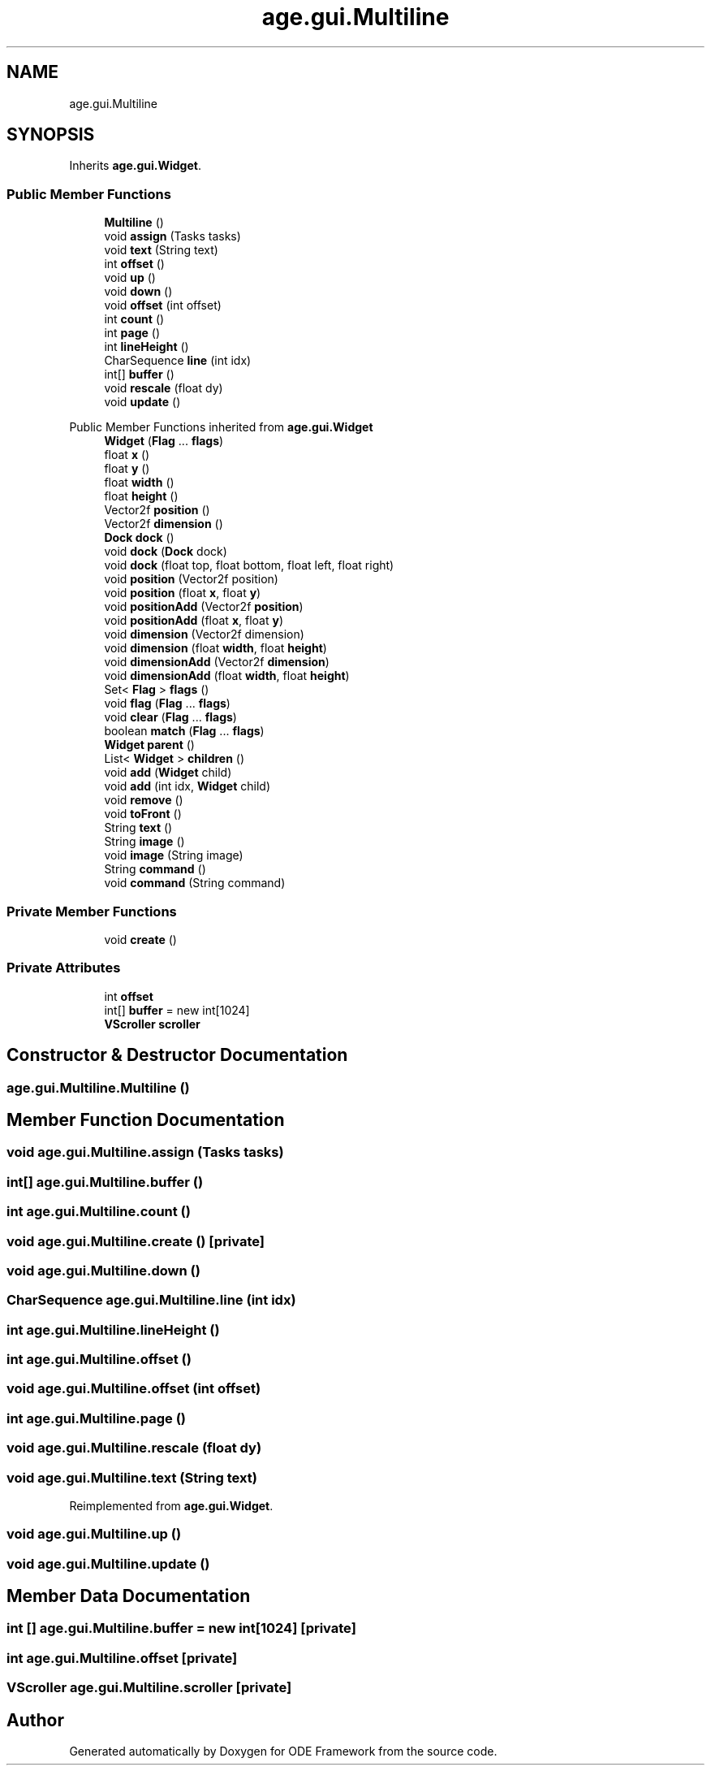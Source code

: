 .TH "age.gui.Multiline" 3 "Version 1" "ODE Framework" \" -*- nroff -*-
.ad l
.nh
.SH NAME
age.gui.Multiline
.SH SYNOPSIS
.br
.PP
.PP
Inherits \fBage\&.gui\&.Widget\fP\&.
.SS "Public Member Functions"

.in +1c
.ti -1c
.RI "\fBMultiline\fP ()"
.br
.ti -1c
.RI "void \fBassign\fP (Tasks tasks)"
.br
.ti -1c
.RI "void \fBtext\fP (String text)"
.br
.ti -1c
.RI "int \fBoffset\fP ()"
.br
.ti -1c
.RI "void \fBup\fP ()"
.br
.ti -1c
.RI "void \fBdown\fP ()"
.br
.ti -1c
.RI "void \fBoffset\fP (int offset)"
.br
.ti -1c
.RI "int \fBcount\fP ()"
.br
.ti -1c
.RI "int \fBpage\fP ()"
.br
.ti -1c
.RI "int \fBlineHeight\fP ()"
.br
.ti -1c
.RI "CharSequence \fBline\fP (int idx)"
.br
.ti -1c
.RI "int[] \fBbuffer\fP ()"
.br
.ti -1c
.RI "void \fBrescale\fP (float dy)"
.br
.ti -1c
.RI "void \fBupdate\fP ()"
.br
.in -1c

Public Member Functions inherited from \fBage\&.gui\&.Widget\fP
.in +1c
.ti -1c
.RI "\fBWidget\fP (\fBFlag\fP \&.\&.\&. \fBflags\fP)"
.br
.ti -1c
.RI "float \fBx\fP ()"
.br
.ti -1c
.RI "float \fBy\fP ()"
.br
.ti -1c
.RI "float \fBwidth\fP ()"
.br
.ti -1c
.RI "float \fBheight\fP ()"
.br
.ti -1c
.RI "Vector2f \fBposition\fP ()"
.br
.ti -1c
.RI "Vector2f \fBdimension\fP ()"
.br
.ti -1c
.RI "\fBDock\fP \fBdock\fP ()"
.br
.ti -1c
.RI "void \fBdock\fP (\fBDock\fP dock)"
.br
.ti -1c
.RI "void \fBdock\fP (float top, float bottom, float left, float right)"
.br
.ti -1c
.RI "void \fBposition\fP (Vector2f position)"
.br
.ti -1c
.RI "void \fBposition\fP (float \fBx\fP, float \fBy\fP)"
.br
.ti -1c
.RI "void \fBpositionAdd\fP (Vector2f \fBposition\fP)"
.br
.ti -1c
.RI "void \fBpositionAdd\fP (float \fBx\fP, float \fBy\fP)"
.br
.ti -1c
.RI "void \fBdimension\fP (Vector2f dimension)"
.br
.ti -1c
.RI "void \fBdimension\fP (float \fBwidth\fP, float \fBheight\fP)"
.br
.ti -1c
.RI "void \fBdimensionAdd\fP (Vector2f \fBdimension\fP)"
.br
.ti -1c
.RI "void \fBdimensionAdd\fP (float \fBwidth\fP, float \fBheight\fP)"
.br
.ti -1c
.RI "Set< \fBFlag\fP > \fBflags\fP ()"
.br
.ti -1c
.RI "void \fBflag\fP (\fBFlag\fP \&.\&.\&. \fBflags\fP)"
.br
.ti -1c
.RI "void \fBclear\fP (\fBFlag\fP \&.\&.\&. \fBflags\fP)"
.br
.ti -1c
.RI "boolean \fBmatch\fP (\fBFlag\fP \&.\&.\&. \fBflags\fP)"
.br
.ti -1c
.RI "\fBWidget\fP \fBparent\fP ()"
.br
.ti -1c
.RI "List< \fBWidget\fP > \fBchildren\fP ()"
.br
.ti -1c
.RI "void \fBadd\fP (\fBWidget\fP child)"
.br
.ti -1c
.RI "void \fBadd\fP (int idx, \fBWidget\fP child)"
.br
.ti -1c
.RI "void \fBremove\fP ()"
.br
.ti -1c
.RI "void \fBtoFront\fP ()"
.br
.ti -1c
.RI "String \fBtext\fP ()"
.br
.ti -1c
.RI "String \fBimage\fP ()"
.br
.ti -1c
.RI "void \fBimage\fP (String image)"
.br
.ti -1c
.RI "String \fBcommand\fP ()"
.br
.ti -1c
.RI "void \fBcommand\fP (String command)"
.br
.in -1c
.SS "Private Member Functions"

.in +1c
.ti -1c
.RI "void \fBcreate\fP ()"
.br
.in -1c
.SS "Private Attributes"

.in +1c
.ti -1c
.RI "int \fBoffset\fP"
.br
.ti -1c
.RI "int[] \fBbuffer\fP = new int[1024]"
.br
.ti -1c
.RI "\fBVScroller\fP \fBscroller\fP"
.br
.in -1c
.SH "Constructor & Destructor Documentation"
.PP 
.SS "age\&.gui\&.Multiline\&.Multiline ()"

.SH "Member Function Documentation"
.PP 
.SS "void age\&.gui\&.Multiline\&.assign (Tasks tasks)"

.SS "int[] age\&.gui\&.Multiline\&.buffer ()"

.SS "int age\&.gui\&.Multiline\&.count ()"

.SS "void age\&.gui\&.Multiline\&.create ()\fC [private]\fP"

.SS "void age\&.gui\&.Multiline\&.down ()"

.SS "CharSequence age\&.gui\&.Multiline\&.line (int idx)"

.SS "int age\&.gui\&.Multiline\&.lineHeight ()"

.SS "int age\&.gui\&.Multiline\&.offset ()"

.SS "void age\&.gui\&.Multiline\&.offset (int offset)"

.SS "int age\&.gui\&.Multiline\&.page ()"

.SS "void age\&.gui\&.Multiline\&.rescale (float dy)"

.SS "void age\&.gui\&.Multiline\&.text (String text)"

.PP
Reimplemented from \fBage\&.gui\&.Widget\fP\&.
.SS "void age\&.gui\&.Multiline\&.up ()"

.SS "void age\&.gui\&.Multiline\&.update ()"

.SH "Member Data Documentation"
.PP 
.SS "int [] age\&.gui\&.Multiline\&.buffer = new int[1024]\fC [private]\fP"

.SS "int age\&.gui\&.Multiline\&.offset\fC [private]\fP"

.SS "\fBVScroller\fP age\&.gui\&.Multiline\&.scroller\fC [private]\fP"


.SH "Author"
.PP 
Generated automatically by Doxygen for ODE Framework from the source code\&.
